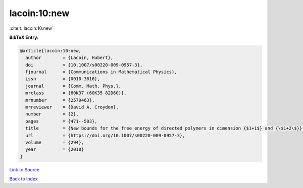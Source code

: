 lacoin:10:new
=============

:cite:t:`lacoin:10:new`

**BibTeX Entry:**

.. code-block:: bibtex

   @article{lacoin:10:new,
     author        = {Lacoin, Hubert},
     doi           = {10.1007/s00220-009-0957-3},
     fjournal      = {Communications in Mathematical Physics},
     issn          = {0010-3616},
     journal       = {Comm. Math. Phys.},
     mrclass       = {60K37 (60K35 82D60)},
     mrnumber      = {2579463},
     mrreviewer    = {David A. Croydon},
     number        = {2},
     pages         = {471--503},
     title         = {New bounds for the free energy of directed polymers in dimension {$1+1$} and {\$1+2\$}},
     url           = {https://doi.org/10.1007/s00220-009-0957-3},
     volume        = {294},
     year          = {2010}
   }

`Link to Source <https://doi.org/10.1007/s00220-009-0957-3},>`_


`Back to index <../By-Cite-Keys.html>`_
